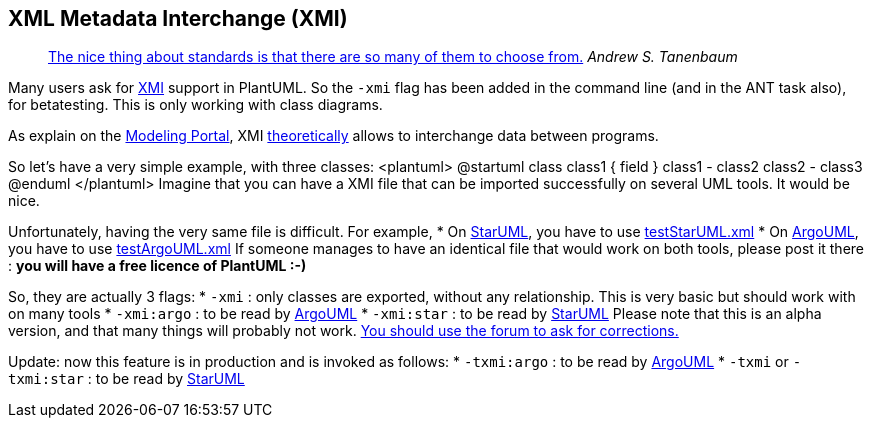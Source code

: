 == XML Metadata Interchange (XMI)

> http://www.quotationspage.com/quote/473.html[The nice thing about standards is that there are so many of them to choose from.] __Andrew S. Tanenbaum__

Many users ask for http://en.wikipedia.org/wiki/XML_Metadata_Interchange[XMI]
support in PlantUML. So the `+-xmi+` flag has been added in the
command line (and in the ANT task also), for betatesting. This is only
working with class diagrams.

As explain on the http://modeling-languages.com/[Modeling Portal], XMI http://modeling-languages.com/blog/content/xmi-nightmares-argouml-xmi-format-change[theoretically]
allows to interchange data between programs.

So let's have a very simple example, with three classes:
<plantuml>
@startuml
class class1 {
  field
}
class1 - class2
class2 - class3
@enduml
</plantuml>
Imagine that you can have a XMI file that can be imported successfully on
several UML tools. It would be nice.

Unfortunately, having the very same file is difficult. For
example,
* On http://staruml.sourceforge.net/en[StarUML], you have to use http://plantuml.com/testStarUML.xml[testStarUML.xml]
* On http://argouml.tigris.org[ArgoUML], you have to use http://plantuml.com/testArgoUML.xml[testArgoUML.xml]
If someone manages to have an identical file that would work on both
tools, please post it there : **you will have a free licence of PlantUML :-)**

So, they are actually 3 flags:
* `+-xmi+` : only classes are exported, without any relationship. This is very basic but should work with on many tools
* `+-xmi:argo+` : to be read by http://argouml.tigris.org[ArgoUML]
* `+-xmi:star+` : to be read by http://staruml.sourceforge.net/en[StarUML]
Please note that this is an alpha version, and that many things will probably not work. http://forum.plantuml.net/[You should use the forum to ask for corrections.]


Update: now this feature is in production and is invoked as follows:
* `+-txmi:argo+` : to be read by http://argouml.tigris.org[ArgoUML]
* `+-txmi+` or `+-txmi:star+` : to be read by http://staruml.sourceforge.net/en[StarUML]



